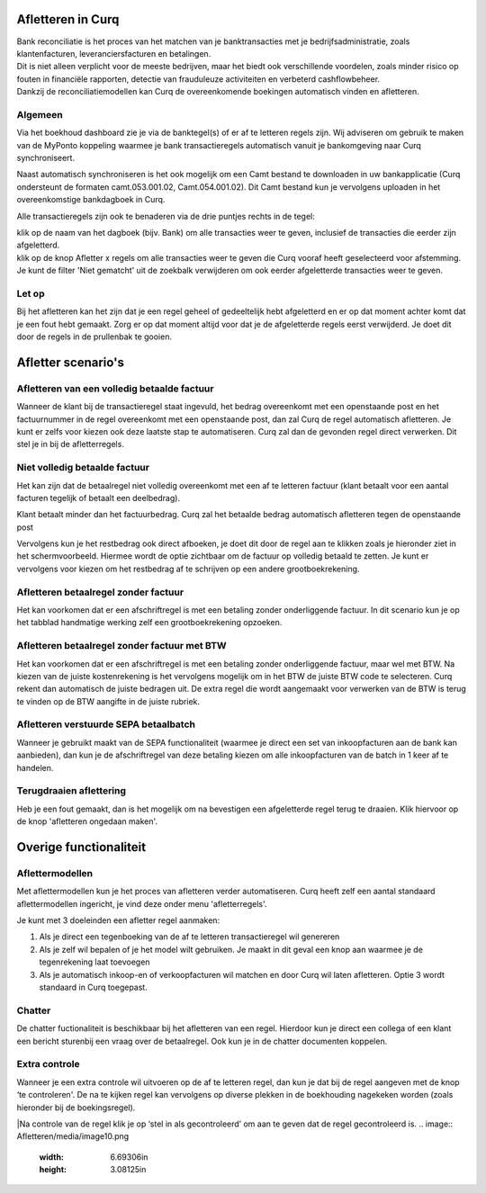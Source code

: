 Afletteren in Curq
===========
| Bank reconciliatie is het proces van het matchen van je
  banktransacties met je bedrijfsadministratie, zoals klantenfacturen,
  leveranciersfacturen en betalingen.
| Dit is niet alleen verplicht voor de meeste bedrijven, maar het biedt
  ook verschillende voordelen, zoals minder risico op fouten in
  financiële rapporten, detectie van frauduleuze activiteiten en
  verbeterd cashflowbeheer.
| Dankzij de reconciliatiemodellen kan Curq de overeenkomende boekingen
  automatisch vinden en afletteren.

Algemeen
----
Via het boekhoud dashboard zie je via de banktegel(s) of er af te
letteren regels zijn. Wij adviseren om gebruik te maken van de MyPonto
koppeling waarmee je bank transactieregels automatisch vanuit je
bankomgeving naar Curq synchroniseert.

Naast automatisch synchroniseren is het ook mogelijk om een Camt bestand
te downloaden in uw bankapplicatie (Curq ondersteunt de formaten
camt.053.001.02, Camt.054.001.02). Dit Camt bestand kun je vervolgens
uploaden in het overeenkomstige bankdagboek in Curq.

|image1|\ Alle transactieregels zijn ook te benaderen via de drie
puntjes rechts in de tegel:

.. image:: Afletteren/media/image2.png
   :width: 6.69306in
   :height: 3.08125in

| klik op de naam van het dagboek (bijv. Bank) om alle transacties
  weer te geven, inclusief de transacties die eerder zijn afgeletterd.
| klik op de knop Afletter x regels om alle transacties weer te geven die Curq
  vooraf heeft geselecteerd voor afstemming. Je kunt de filter 'Niet
  gematcht' uit de zoekbalk verwijderen om ook eerder afgeletterde
  transacties weer te geven.


.. image:: Afletteren/media/image3.png
   :width: 6.69306in
   :height: 3.08125in

Let op
----
Bij het afletteren kan het zijn dat je een regel geheel of gedeeltelijk hebt afgeletterd en er op dat moment achter komt dat je een fout hebt gemaakt. Zorg er op dat moment altijd voor dat je de afgeletterde regels eerst verwijderd. Je doet dit door de regels in de prullenbak te gooien.

.. image:: Afletteren/media/image3.png
   :width: 6.69306in
   :height: 3.08125in

Afletter scenario's
===========
Afletteren van een volledig betaalde factuur
----
Wanneer de klant bij de transactieregel staat ingevuld, het bedrag overeenkomt met een openstaande post en het factuurnummer in de regel overeenkomt met een openstaande post, dan zal Curq de regel automatisch afletteren. Je kunt er zelfs voor kiezen ook deze laatste stap te automatiseren. Curq zal dan de gevonden regel direct verwerken. Dit stel je in bij de afletterregels.

.. image:: Afletteren/media/image4.png
   :width: 6.69306in
   :height: 3.08125in

Niet volledig betaalde factuur
----
Het kan zijn dat de betaalregel niet volledig overeenkomt met
een af te letteren factuur (klant betaalt voor een aantal facturen tegelijk of betaalt een deelbedrag). 

Klant betaalt minder dan het factuurbedrag. Curq zal het betaalde bedrag automatisch afletteren tegen de openstaande post

|image2|\ Vervolgens kun je het restbedrag ook direct afboeken, je doet
dit door de regel aan te klikken zoals je hieronder ziet in het
schermvoorbeeld. Hiermee wordt de optie zichtbaar om de factuur op
volledig betaald te zetten. Je kunt er vervolgens voor kiezen om het
restbedrag af te schrijven op een andere grootboekrekening.

.. image:: Afletteren/media/image12.png
   :width: 6.69306in
   :height: 3.08125in

.. |image1| image:: Afletteren/media/image1.png
   :width: 6.69306in
   :height: 3.08125in

.. |image2| image:: Afletteren/media/image11.png
   :width: 6.69306in
   :height: 3.08125in

Afletteren betaalregel zonder factuur
----
Het kan voorkomen dat er een afschriftregel is met een betaling zonder
onderliggende factuur. In dit scenario kun je op het tabblad handmatige werking zelf een grootboekrekening opzoeken.

.. |image2| image:: Afletteren/media/image11.png
   :width: 6.69306in
   :height: 3.08125in

Afletteren betaalregel zonder factuur met BTW 
----
Het kan voorkomen dat er een afschriftregel is met een betaling zonder
onderliggende factuur, maar wel met BTW. Na kiezen van de juiste
kostenrekening is het vervolgens mogelijk om in het BTW de juiste BTW
code te selecteren. Curq rekent dan automatisch de juiste bedragen uit.
De extra regel die wordt aangemaakt voor verwerken van de BTW is terug
te vinden op de BTW aangifte in de juiste rubriek.

.. image:: Afletteren/media/bankkosten_1.png
   :width: 6.69306in
   :height: 3.08125in

.. image:: Afletteren/media/bankkosten_2.png
   :width: 6.69306in
   :height: 3.08125in

Afletteren verstuurde SEPA betaalbatch
----
Wanneer je gebruikt maakt van de SEPA functionaliteit (waarmee je direct een set van inkoopfacturen aan de bank kan aanbieden), dan kun je de afschriftregel van deze betaling kiezen om alle inkoopfacturen van de batch in 1 keer af te handelen.

Terugdraaien aflettering
----
Heb je een fout gemaakt, dan is het mogelijk om na bevestigen een
afgeletterde regel terug te draaien. Klik hiervoor op de knop 'afletteren ongedaan maken'.

.. image:: Afletteren/media/image8.png
   :width: 6.69306in
   :height: 3.08125in

Overige functionaliteit
===========

Aflettermodellen
----
Met aflettermodellen kun je het proces van afletteren verder
automatiseren. Curq heeft zelf een aantal standaard aflettermodellen
ingericht, je vind deze onder menu 'afletterregels'.

Je kunt met 3 doeleinden een afletter regel aanmaken:

1. Als je direct een tegenboeking van de af te letteren transactieregel
   wil genereren

2. Als je zelf wil bepalen of je het model wilt gebruiken. Je maakt in
   dit geval een knop aan waarmee je de tegenrekening laat toevoegen

3. Als je automatisch inkoop-en of verkoopfacturen wil matchen en door
   Curq wil laten afletteren. Optie 3 wordt standaard in Curq toegepast.
.. image:: Afletteren/media/image5.png
   :width: 6.69306in
   :height: 3.08125in

Chatter
----
De chatter fuctionaliteit is beschikbaar bij het afletteren van een regel. Hierdoor kun je direct een collega of een klant een bericht sturenbij een vraag over de betaalregel. Ook kun je in de chatter documenten koppelen.

.. image:: Afletteren/media/Chatter_afletteren.png
   :width: 6.69306in
   :height: 3.08125in

Extra controle
----
Wanneer je een extra controle wil uitvoeren op de af te letteren regel,
dan kun je dat bij de regel aangeven met de knop ‘te controleren'. De na te kijken regel kan
vervolgens op diverse plekken in de boekhouding nagekeken worden (zoals
hieronder bij de boekingsregel).


.. image:: Afletteren/media/image7.png
   :width: 6.69306in
   :height: 3.08125in

|Na controle van de regel klik je op ‘stel in als gecontroleerd’ om aan te geven dat de regel gecontroleerd is.
.. image:: Afletteren/media/image10.png
   :width: 6.69306in
   :height: 3.08125in

.. image:: Afletteren/media/image9.png
   :width: 6.69306in
   :height: 3.08125in


